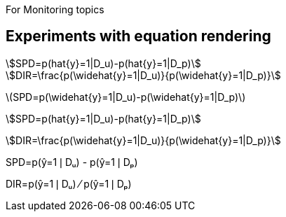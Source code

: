 For Monitoring topics


//from John Byrne
//decided to go with images instead

== Experiments with equation rendering

:stem: asciimath

[stem]
++++
SPD=p(hat{y}=1|D_u)-p(hat{y}=1|D_p)
++++

[stem]
++++
DIR=\frac{p(\widehat{y}=1|D_u)}{p(\widehat{y}=1|D_p)}
++++

latexmath:[SPD=p(\widehat{y}=1|D_u)-p(\widehat{y}=1|D_p)]

asciimath:[SPD=p(hat{y}=1|D_u)-p(hat{y}=1|D_p)]

stem:[DIR=\frac{p(\widehat{y}=1|D_u)}{p(\widehat{y}=1|D_p)}]

SPD=p(&#375;=1&#10072;D&#7524;) - p(&#375;=1&#10072;D&#8346;)

DIR=p(&#375;=1&#10072;D&#7524;) &#8260; p(&#375;=1&#10072;D&#8346;)